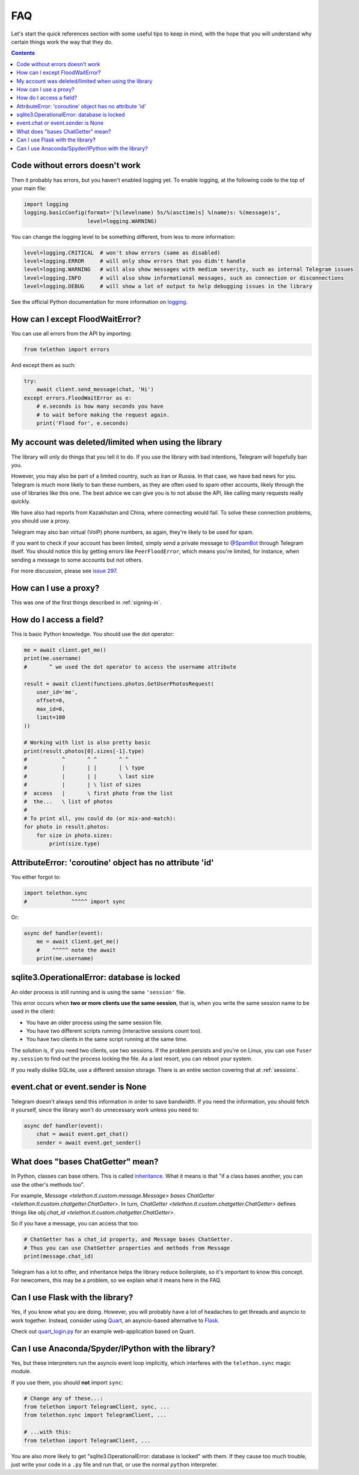 .. _faq:

===
FAQ
===

Let's start the quick references section with some useful tips to keep in
mind, with the hope that you will understand why certain things work the
way that they do.

.. contents::


Code without errors doesn't work
================================

Then it probably has errors, but you haven't enabled logging yet.
To enable logging, at the following code to the top of your main file:

.. code-block:: python

    import logging
    logging.basicConfig(format='[%(levelname) 5s/%(asctime)s] %(name)s: %(message)s',
                        level=logging.WARNING)

You can change the logging level to be something different, from less to more information:

.. code-block:: python

    level=logging.CRITICAL  # won't show errors (same as disabled)
    level=logging.ERROR     # will only show errors that you didn't handle
    level=logging.WARNING   # will also show messages with medium severity, such as internal Telegram issues
    level=logging.INFO      # will also show informational messages, such as connection or disconnections
    level=logging.DEBUG     # will show a lot of output to help debugging issues in the library

See the official Python documentation for more information on logging_.


How can I except FloodWaitError?
================================

You can use all errors from the API by importing:

.. code-block:: python

    from telethon import errors

And except them as such:

.. code-block:: python

    try:
        await client.send_message(chat, 'Hi')
    except errors.FloodWaitError as e:
        # e.seconds is how many seconds you have
        # to wait before making the request again.
        print('Flood for', e.seconds)


My account was deleted/limited when using the library
=====================================================

The library will only do things that you tell it to do. If you use
the library with bad intentions, Telegram will hopefully ban you.

However, you may also be part of a limited country, such as Iran or Russia.
In that case, we have bad news for you. Telegram is much more likely to ban
these numbers, as they are often used to spam other accounts, likely through
the use of libraries like this one. The best advice we can give you is to not
abuse the API, like calling many requests really quickly.

We have also had reports from Kazakhstan and China, where connecting
would fail. To solve these connection problems, you should use a proxy.

Telegram may also ban virtual (VoIP) phone numbers,
as again, they're likely to be used for spam.

If you want to check if your account has been limited,
simply send a private message to `@SpamBot`_ through Telegram itself.
You should notice this by getting errors like ``PeerFloodError``,
which means you're limited, for instance,
when sending a message to some accounts but not others.

For more discussion, please see `issue 297`_.


How can I use a proxy?
======================

This was one of the first things described in :ref:`signing-in`.


How do I access a field?
========================

This is basic Python knowledge. You should use the dot operator:

.. code-block:: python

    me = await client.get_me()
    print(me.username)
    #       ^ we used the dot operator to access the username attribute

    result = await client(functions.photos.GetUserPhotosRequest(
        user_id='me',
        offset=0,
        max_id=0,
        limit=100
    ))

    # Working with list is also pretty basic
    print(result.photos[0].sizes[-1].type)
    #           ^       ^ ^       ^ ^
    #           |       | |       | \ type
    #           |       | |       \ last size
    #           |       | \ list of sizes
    #  access   |       \ first photo from the list
    #  the...   \ list of photos
    #
    # To print all, you could do (or mix-and-match):
    for photo in result.photos:
        for size in photo.sizes:
            print(size.type)


AttributeError: 'coroutine' object has no attribute 'id'
========================================================

You either forgot to:

.. code-block:: python

    import telethon.sync
    #              ^^^^^ import sync

Or:

.. code-block:: python

    async def handler(event):
        me = await client.get_me()
        #    ^^^^^ note the await
        print(me.username)


sqlite3.OperationalError: database is locked
============================================

An older process is still running and is using the same ``'session'`` file.

This error occurs when **two or more clients use the same session**,
that is, when you write the same session name to be used in the client:

* You have an older process using the same session file.
* You have two different scripts running (interactive sessions count too).
* You have two clients in the same script running at the same time.

The solution is, if you need two clients, use two sessions. If the
problem persists and you're on Linux, you can use ``fuser my.session``
to find out the process locking the file. As a last resort, you can
reboot your system.

If you really dislike SQLite, use a different session storage. There
is an entire section covering that at :ref:`sessions`.


event.chat or event.sender is None
==================================

Telegram doesn't always send this information in order to save bandwidth.
If you need the information, you should fetch it yourself, since the library
won't do unnecessary work unless you need to:

.. code-block:: python

    async def handler(event):
        chat = await event.get_chat()
        sender = await event.get_sender()


What does "bases ChatGetter" mean?
==================================

In Python, classes can base others. This is called `inheritance
<https://ddg.gg/python%20inheritance>`_. What it means is that
"if a class bases another, you can use the other's methods too".

For example, `Message <telethon.tl.custom.message.Message>` *bases*
`ChatGetter <telethon.tl.custom.chatgetter.ChatGetter>`. In turn,
`ChatGetter <telethon.tl.custom.chatgetter.ChatGetter>` defines
things like `obj.chat_id <telethon.tl.custom.chatgetter.ChatGetter>`.

So if you have a message, you can access that too:

.. code-block:: python

    # ChatGetter has a chat_id property, and Message bases ChatGetter.
    # Thus you can use ChatGetter properties and methods from Message
    print(message.chat_id)


Telegram has a lot to offer, and inheritance helps the library reduce
boilerplate, so it's important to know this concept. For newcomers,
this may be a problem, so we explain what it means here in the FAQ.


Can I use Flask with the library?
=================================

Yes, if you know what you are doing. However, you will probably have a
lot of headaches to get threads and asyncio to work together. Instead,
consider using `Quart <https://pgjones.gitlab.io/quart/>`_, an asyncio-based
alternative to `Flask <flask.pocoo.org/>`_.

Check out `quart_login.py`_ for an example web-application based on Quart.

Can I use Anaconda/Spyder/IPython with the library?
===================================================

Yes, but these interpreters run the asyncio event loop implicitly,
which interferes with the ``telethon.sync`` magic module.

If you use them, you should **not** import ``sync``:

.. code-block:: python

    # Change any of these...:
    from telethon import TelegramClient, sync, ...
    from telethon.sync import TelegramClient, ...

    # ...with this:
    from telethon import TelegramClient, ...

You are also more likely to get "sqlite3.OperationalError: database is locked"
with them. If they cause too much trouble, just write your code in a ``.py``
file and run that, or use the normal ``python`` interpreter.

.. _logging: https://docs.python.org/3/library/logging.html
.. _@SpamBot: https://t.me/SpamBot
.. _issue 297: https://github.com/LonamiWebs/Telethon/issues/297
.. _quart_login.py: https://github.com/LonamiWebs/Telethon/tree/v1/telethon_examples#quart_loginpy

